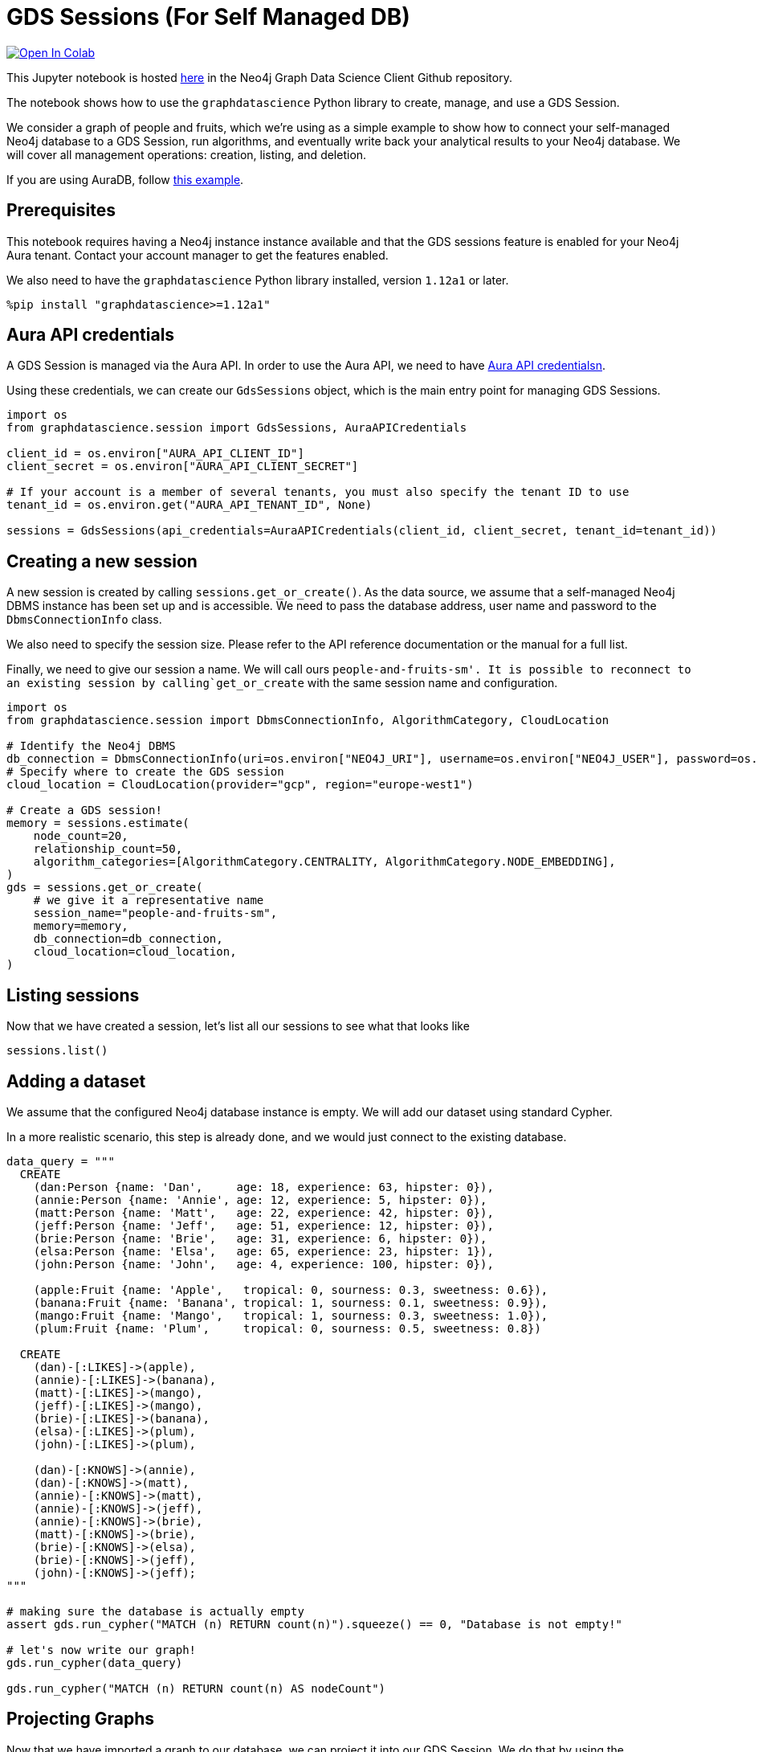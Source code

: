 // DO NOT EDIT - AsciiDoc file generated automatically

= GDS Sessions (For Self Managed DB)


https://colab.research.google.com/github/neo4j/graph-data-science-client/blob/main/examples/gds-sessions-self-managed.ipynb[image:https://colab.research.google.com/assets/colab-badge.svg[Open
In Colab]]


This Jupyter notebook is hosted
https://github.com/neo4j/graph-data-science-client/blob/main/examples/gds-sessions-self-managed.ipynb[here]
in the Neo4j Graph Data Science Client Github repository.

The notebook shows how to use the `+graphdatascience+` Python library to
create, manage, and use a GDS Session.

We consider a graph of people and fruits, which we’re using as a simple
example to show how to connect your self-managed Neo4j database to a GDS
Session, run algorithms, and eventually write back your analytical
results to your Neo4j database. We will cover all management operations:
creation, listing, and deletion.

If you are using AuraDB, follow link:../gds-sessions[this example].

== Prerequisites

This notebook requires having a Neo4j instance instance available and
that the GDS sessions feature is enabled for your Neo4j Aura tenant.
Contact your account manager to get the features enabled.

We also need to have the `+graphdatascience+` Python library installed,
version `+1.12a1+` or later.

[source, python, role=no-test]
----
%pip install "graphdatascience>=1.12a1"
----

== Aura API credentials

A GDS Session is managed via the Aura API. In order to use the Aura API,
we need to have
https://neo4j.com/docs/aura/platform/api/authentication/#_creating_credentials[Aura
API credentialsn].

Using these credentials, we can create our `+GdsSessions+` object, which
is the main entry point for managing GDS Sessions.

[source, python, role=no-test]
----
import os
from graphdatascience.session import GdsSessions, AuraAPICredentials

client_id = os.environ["AURA_API_CLIENT_ID"]
client_secret = os.environ["AURA_API_CLIENT_SECRET"]

# If your account is a member of several tenants, you must also specify the tenant ID to use
tenant_id = os.environ.get("AURA_API_TENANT_ID", None)

sessions = GdsSessions(api_credentials=AuraAPICredentials(client_id, client_secret, tenant_id=tenant_id))
----

== Creating a new session

A new session is created by calling `+sessions.get_or_create()+`. As the
data source, we assume that a self-managed Neo4j DBMS instance has been
set up and is accessible. We need to pass the database address, user
name and password to the `+DbmsConnectionInfo+` class.

We also need to specify the session size. Please refer to the API
reference documentation or the manual for a full list.

Finally, we need to give our session a name. We will call ours
`+people-and-fruits-sm'. It is possible to reconnect to an existing session by calling+`get_or_create`
with the same session name and configuration.

[source, python, role=no-test]
----
import os
from graphdatascience.session import DbmsConnectionInfo, AlgorithmCategory, CloudLocation

# Identify the Neo4j DBMS
db_connection = DbmsConnectionInfo(uri=os.environ["NEO4J_URI"], username=os.environ["NEO4J_USER"], password=os.environ["NEO4J_PASSWORD"])
# Specify where to create the GDS session
cloud_location = CloudLocation(provider="gcp", region="europe-west1")

# Create a GDS session!
memory = sessions.estimate(
    node_count=20,
    relationship_count=50,
    algorithm_categories=[AlgorithmCategory.CENTRALITY, AlgorithmCategory.NODE_EMBEDDING],
)
gds = sessions.get_or_create(
    # we give it a representative name
    session_name="people-and-fruits-sm",
    memory=memory,
    db_connection=db_connection,
    cloud_location=cloud_location,
)
----

== Listing sessions

Now that we have created a session, let’s list all our sessions to see
what that looks like

[source, python, role=no-test]
----
sessions.list()
----

== Adding a dataset

We assume that the configured Neo4j database instance is empty. We will
add our dataset using standard Cypher.

In a more realistic scenario, this step is already done, and we would
just connect to the existing database.

[source, python, role=no-test]
----
data_query = """
  CREATE
    (dan:Person {name: 'Dan',     age: 18, experience: 63, hipster: 0}),
    (annie:Person {name: 'Annie', age: 12, experience: 5, hipster: 0}),
    (matt:Person {name: 'Matt',   age: 22, experience: 42, hipster: 0}),
    (jeff:Person {name: 'Jeff',   age: 51, experience: 12, hipster: 0}),
    (brie:Person {name: 'Brie',   age: 31, experience: 6, hipster: 0}),
    (elsa:Person {name: 'Elsa',   age: 65, experience: 23, hipster: 1}),
    (john:Person {name: 'John',   age: 4, experience: 100, hipster: 0}),

    (apple:Fruit {name: 'Apple',   tropical: 0, sourness: 0.3, sweetness: 0.6}),
    (banana:Fruit {name: 'Banana', tropical: 1, sourness: 0.1, sweetness: 0.9}),
    (mango:Fruit {name: 'Mango',   tropical: 1, sourness: 0.3, sweetness: 1.0}),
    (plum:Fruit {name: 'Plum',     tropical: 0, sourness: 0.5, sweetness: 0.8})

  CREATE
    (dan)-[:LIKES]->(apple),
    (annie)-[:LIKES]->(banana),
    (matt)-[:LIKES]->(mango),
    (jeff)-[:LIKES]->(mango),
    (brie)-[:LIKES]->(banana),
    (elsa)-[:LIKES]->(plum),
    (john)-[:LIKES]->(plum),

    (dan)-[:KNOWS]->(annie),
    (dan)-[:KNOWS]->(matt),
    (annie)-[:KNOWS]->(matt),
    (annie)-[:KNOWS]->(jeff),
    (annie)-[:KNOWS]->(brie),
    (matt)-[:KNOWS]->(brie),
    (brie)-[:KNOWS]->(elsa),
    (brie)-[:KNOWS]->(jeff),
    (john)-[:KNOWS]->(jeff);
"""

# making sure the database is actually empty
assert gds.run_cypher("MATCH (n) RETURN count(n)").squeeze() == 0, "Database is not empty!"

# let's now write our graph!
gds.run_cypher(data_query)

gds.run_cypher("MATCH (n) RETURN count(n) AS nodeCount")
----

== Projecting Graphs

Now that we have imported a graph to our database, we can project it
into our GDS Session. We do that by using the `+gds.graph.project()+`
endpoint.

The remote projection query that we are using selects all `+Person+`
nodes and their `+LIKES+` relationships, and all `+Fruit+` nodes and
their `+LIKES+` relationships. Additionally, we project node properties
for illustrative purposes. We can use these node properties as input to
algorithms, although we do not do that in this notebook.

[source, python, role=no-test]
----
G, result = gds.graph.project(
    "people-and-fruits",
    """
    CALL {
        MATCH (p1:Person)
        OPTIONAL MATCH (p1)-[r:KNOWS]->(p2:Person)
        RETURN
          p1 AS source, r AS rel, p2 AS target,
          p1 {.age, .experience, .hipster } AS sourceNodeProperties,
          p2 {.age, .experience, .hipster } AS targetNodeProperties
        UNION
        MATCH (f:Fruit)
        OPTIONAL MATCH (f)<-[r:LIKES]-(p:Person)
        RETURN
          p AS source, r AS rel, f AS target,
          p {.age, .experience, .hipster } AS sourceNodeProperties,
          f { .tropical, .sourness, .sweetness } AS targetNodeProperties
    }
    RETURN gds.graph.project.remote(source, target, {
      sourceNodeProperties: sourceNodeProperties,
      targetNodeProperties: targetNodeProperties,
      sourceNodeLabels: labels(source),
      targetNodeLabels: labels(target),
      relationshipType: type(rel)
    })
    """,
)

str(G)
----

== Running Algorithms

We can now run algorithms on the projected graph. This is done using the
standard GDS Python Client API. There are many other tutorials covering
some interesting things we can do at this step, so we will keep it
rather brief here.

We will simply run PageRank and FastRP on the graph.

[source, python, role=no-test]
----
print("Running PageRank ...")
pr_result = gds.pageRank.mutate(G, mutateProperty="pagerank")
print(f"Compute millis: {pr_result['computeMillis']}")
print(f"Node properties written: {pr_result['nodePropertiesWritten']}")
print(f"Centrality distribution: {pr_result['centralityDistribution']}")

print("Running FastRP ...")
frp_result = gds.fastRP.mutate(
    G,
    mutateProperty="fastRP",
    embeddingDimension=8,
    featureProperties=["pagerank"],
    propertyRatio=0.2,
    nodeSelfInfluence=0.2,
)
print(f"Compute millis: {frp_result['computeMillis']}")
# stream back the results
gds.graph.nodeProperties.stream(G, ["pagerank", "fastRP"], separate_property_columns=True, db_node_properties=["name"])
----

== Writing back to Neo4j

The GDS Session’s in-memory graph was projected from data in our
specified Neo4j database. Write back operations will thus persist the
data back to the same Neo4j database. Let’s write back the results of
the PageRank and FastRP algorithms to the Neo4j database.

[source, python, role=no-test]
----
# if this fails once with some error like "unable to retrieve routing table"
# then run it again. this is a transient error with a stale server cache.
gds.graph.nodeProperties.write(G, ["pagerank", "fastRP"])
----

Of course, we can just use `+.write+` modes as well. Let’s run Louvain
in write mode to show:

[source, python, role=no-test]
----
gds.louvain.write(G, writeProperty="louvain")
----

We can now use the `+gds.run_cypher()+` method to query the updated
graph. Note that the `+run_cypher()+` method will run the query on the
Neo4j database.

[source, python, role=no-test]
----
gds.run_cypher(
    """
    MATCH (p:Person)
    RETURN p.name, p.pagerank AS rank, p.louvain
     ORDER BY rank DESC
    """
)
----

== Deleting the session

Now that we have finished our analysis, we can delete the session. The
results that we produced were written back to our Neo4j database, and
will not be lost. If we computed additional things that we did not write
back, those will be lost.

Deleting the session will release all resources associated with it, and
stop incurring costs.

[source, python, role=no-test]
----
gds.delete()

# or sessions.delete("people-and-fruits")
----

[source, python, role=no-test]
----
# let's also make sure the deleted session is truly gone:
sessions.list()
----

[source, python, role=no-test]
----
# Lastly, let's clean up the database
gds.run_cypher("MATCH (n:Person|Fruit) DETACH DELETE n")
----

== Conclusion

And we’re done! We have created a GDS Session, projected a graph, run
some algorithms, written back the results, and deleted the session. This
is a simple example, but it shows the main steps of using GDS Sessions.

